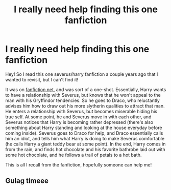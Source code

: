 #+TITLE: I really need help finding this one fanfiction

* I really need help finding this one fanfiction
:PROPERTIES:
:Author: britishposture
:Score: 0
:DateUnix: 1561789458.0
:DateShort: 2019-Jun-29
:FlairText: What's That Fic?
:END:
Hey! So I read this one severus/harry fanfiction a couple years ago that I wanted to revisit, but I can't find it!

It was on [[https://fanfiction.net/][fanfiction.net]], and was sort of a one-shot. Essentially, Harry wants to have a relationship with Severus, but knows that he won't appeal to the man with his Gryffindor tendencies. So he goes to Draco, who reluctantly advises him how to draw out his more slytherin qualities to attract that man. He enters a relationship with Severus, but becomes miserable hiding his true self. At some point, he and Severus move in with each other, and Severus notices that Harry is becoming rather depressed (there's also something about Harry standing and looking at the house everyday before coming inside). Severus goes to Draco for help, and Draco essentially calls him an idiot, and tells him what Harry is doing to make Severus comfortable (he calls Harry a giant teddy bear at some point). In the end, Harry comes in from the rain, and finds hot chocolate and his favorite bathrobe laid out with some hot chocolate, and he follows a trail of petals to a hot bath.

This is all I recall from the fanfiction, hopefully someone can help me!


** Gulag timeee
:PROPERTIES:
:Score: 2
:DateUnix: 1561873446.0
:DateShort: 2019-Jun-30
:END:
